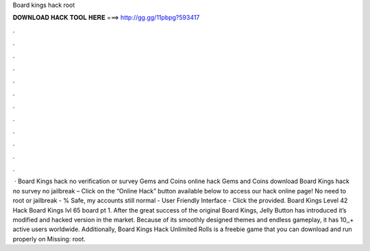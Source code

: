 Board kings hack root

𝐃𝐎𝐖𝐍𝐋𝐎𝐀𝐃 𝐇𝐀𝐂𝐊 𝐓𝐎𝐎𝐋 𝐇𝐄𝐑𝐄 ===> http://gg.gg/11pbpg?593417

.

.

.

.

.

.

.

.

.

.

.

.

 · Board Kings hack no verification or survey Gems and Coins online hack Gems and Coins download Board Kings hack no survey no jailbreak – Click on the “Online Hack” button available below to access our hack online page! No need to root or jailbreak - % Safe, my accounts still normal - User Friendly Interface - Click the provided. Board Kings Level 42 Hack Board Kings lvl 65 board pt 1. After the great success of the original Board Kings, Jelly Button has introduced it’s modified and hacked version in the market. Because of its smoothly designed themes and endless gameplay, it has 10,,+ active users worldwide. Additionally, Board Kings Hack Unlimited Rolls is a freebie game that you can download and run properly on Missing: root.